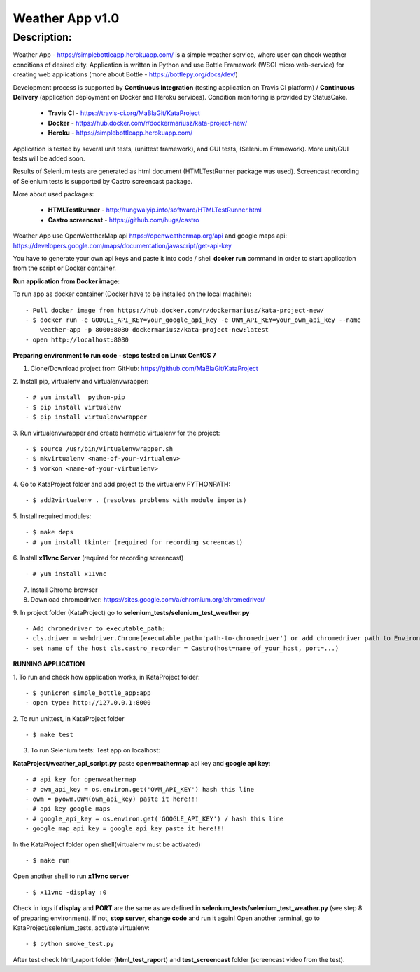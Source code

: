 ================
Weather App v1.0
================

Description:
============

Weather App - https://simplebottleapp.herokuapp.com/ is a simple weather service, where user can check weather conditions of desired city. Application is written in Python and use Bottle Framework (WSGI micro web-service) for creating web applications (more about Bottle - https://bottlepy.org/docs/dev/)

Development process is supported by **Continuous Integration** (testing application on Travis CI platform) / **Continuous Delivery** (application deployment on Docker and Heroku services). Condition monitoring is provided by StatusCake.

 - **Travis CI** - https://travis-ci.org/MaBlaGit/KataProject
 - **Docker** - https://hub.docker.com/r/dockermariusz/kata-project-new/
 - **Heroku** - https://simplebottleapp.herokuapp.com/

Application is tested by several unit tests, (unittest framework), and GUI tests, (Selenium Framework). More unit/GUI tests will be added soon.

Results of Selenium tests are generated as html document (HTMLTestRunner package was used). Screencast recording of Selenium tests is supported by Castro screencast package.

More about used packages:

 - **HTMLTestRunner** - http://tungwaiyip.info/software/HTMLTestRunner.html
 - **Castro screencast** - https://github.com/hugs/castro

Weather App use OpenWeatherMap api https://openweathermap.org/api and google maps api: https://developers.google.com/maps/documentation/javascript/get-api-key

You have to generate your own api keys and paste it into code / shell **docker run** command in order to start application from the script or Docker container.


**Run application from Docker image:**

To run app as docker container (Docker have to be installed on the local machine):
::
 - Pull docker image from https://hub.docker.com/r/dockermariusz/kata-project-new/
 - $ docker run -e GOOGLE_API_KEY=your_google_api_key -e OWM_API_KEY=your_owm_api_key --name 
     weather-app -p 8000:8080 dockermariusz/kata-project-new:latest
 - open http://localhost:8080

**Preparing environment to run code - steps tested on Linux CentOS 7**

1. Clone/Download project from GitHub: https://github.com/MaBlaGit/KataProject

2. Install pip, virtualenv and virtualenvwrapper:
::
    - # yum install  python-pip
    - $ pip install virtualenv
    - $ pip install virtualenvwrapper

3. Run virtualenvwrapper and create hermetic virtualenv for the project:
::
    - $ source /usr/bin/virtualenvwrapper.sh
    - $ mkvirtualenv <name-of-your-virtualenv>
    - $ workon <name-of-your-virtualenv>

4. Go to KataProject folder and add project to the virtualenv PYTHONPATH:
::
    - $ add2virtualenv . (resolves problems with module imports)

5. Install required modules:
::
    - $ make deps
    - # yum install tkinter (required for recording screencast)

6. Install **x11vnc Server** (required for recording screencast)
::
	- # yum install x11vnc

7. Install Chrome browser

8. Download chromedriver: https://sites.google.com/a/chromium.org/chromedriver/

9. In project folder (KataProject) go to **selenium_tests/selenium_test_weather.py**
::
    - Add chromedriver to executable_path:
    - cls.driver = webdriver.Chrome(executable_path='path-to-chromedriver') or add chromedriver path to Environment Variables.
    - set name of the host cls.castro_recorder = Castro(host=name_of_your_host, port=...)

**RUNNING APPLICATION**

1. To run and check how application works, in KataProject folder:
::
    - $ gunicron simple_bottle_app:app
    - open type: http://127.0.0.1:8000

2. To run unittest, in KataProject folder
::
	- $ make test

3. To run Selenium tests:
   Test app on localhost:

**KataProject/weather_api_script.py** paste **openweathermap** api key and **google api key**:
::
   - # api key for openweathermap
   - # owm_api_key = os.environ.get('OWM_API_KEY') hash this line
   - owm = pyowm.OWM(owm_api_key) paste it here!!!
   - # api key google maps
   - # google_api_key = os.environ.get('GOOGLE_API_KEY') / hash this line
   - google_map_api_key = google_api_key paste it here!!!

In the KataProject folder open shell(virtualenv must be activated)
::
   - $ make run
Open another shell to run **x11vnc server**
::
   - $ x11vnc -display :0
Check in logs if **display** and **PORT** are the same as we defined in **selenium_tests/selenium_test_weather.py** (see step 8 of preparing environment). If not,  **stop server**, **change code** and run it again!
Open another terminal, go to KataProject/selenium_tests, activate virtualenv:
::
   - $ python smoke_test.py

After test check html_raport folder (**html_test_raport**) and **test_screencast** folder (screencast video from the test).



